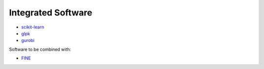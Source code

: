 ###################
Integrated Software
###################

* `scikit-learn <https://scikit-learn.org/stable/>`_
* `glpk <https://www.gnu.org/software/glpk/>`_
* `gurobi <https://www.gurobi.com/downloads/?campaignid=2027425870&adgroupid=77414946211&creative=355014679607&keyword=gurobi&matchtype=e&gclid=CjwKCAiAhc7yBRAdEiwAplGxXykdP_5vQi3wmH752LzSgmH-kBJ1g2fXLTA6tbbtmyAOB2KV8YFG3RoCxxkQAvD_BwE>`_

Software to be combined with:

* `FINE <https://github.com/FZJ-IEK3-VSA/FINE>`_